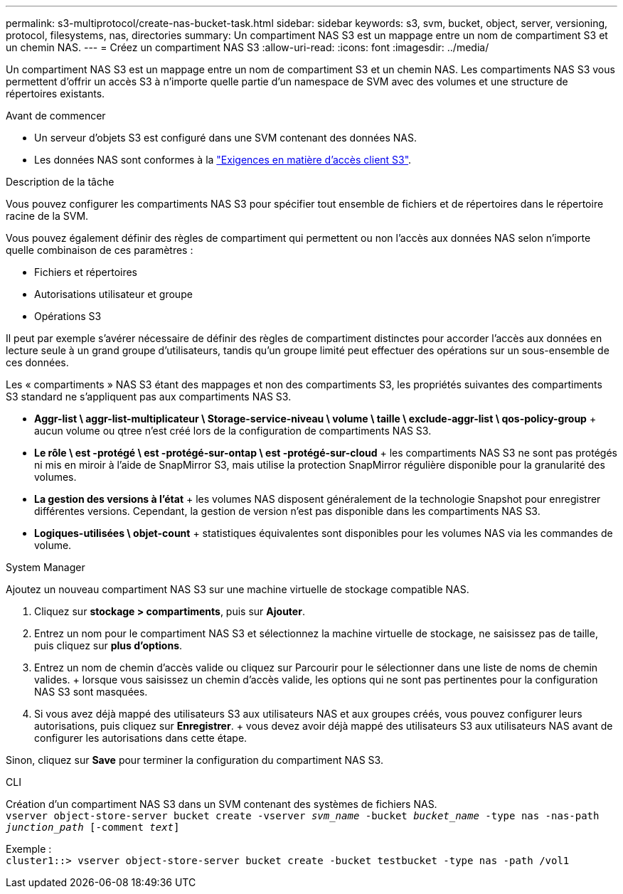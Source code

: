 ---
permalink: s3-multiprotocol/create-nas-bucket-task.html 
sidebar: sidebar 
keywords: s3, svm, bucket, object, server, versioning, protocol, filesystems, nas, directories 
summary: Un compartiment NAS S3 est un mappage entre un nom de compartiment S3 et un chemin NAS. 
---
= Créez un compartiment NAS S3
:allow-uri-read: 
:icons: font
:imagesdir: ../media/


[role="lead"]
Un compartiment NAS S3 est un mappage entre un nom de compartiment S3 et un chemin NAS. Les compartiments NAS S3 vous permettent d'offrir un accès S3 à n'importe quelle partie d'un namespace de SVM avec des volumes et une structure de répertoires existants.

.Avant de commencer
* Un serveur d'objets S3 est configuré dans une SVM contenant des données NAS.
* Les données NAS sont conformes à la link:nas-data-requirements-client-access-reference.html["Exigences en matière d'accès client S3"].


.Description de la tâche
Vous pouvez configurer les compartiments NAS S3 pour spécifier tout ensemble de fichiers et de répertoires dans le répertoire racine de la SVM.

Vous pouvez également définir des règles de compartiment qui permettent ou non l'accès aux données NAS selon n'importe quelle combinaison de ces paramètres :

* Fichiers et répertoires
* Autorisations utilisateur et groupe
* Opérations S3


Il peut par exemple s'avérer nécessaire de définir des règles de compartiment distinctes pour accorder l'accès aux données en lecture seule à un grand groupe d'utilisateurs, tandis qu'un groupe limité peut effectuer des opérations sur un sous-ensemble de ces données.

Les « compartiments » NAS S3 étant des mappages et non des compartiments S3, les propriétés suivantes des compartiments S3 standard ne s'appliquent pas aux compartiments NAS S3.

* *Aggr-list \ aggr-list-multiplicateur \ Storage-service-niveau \ volume \ taille \ exclude-aggr-list \ qos-policy-group* + aucun volume ou qtree n'est créé lors de la configuration de compartiments NAS S3.
* *Le rôle \ est -protégé \ est -protégé-sur-ontap \ est -protégé-sur-cloud* + les compartiments NAS S3 ne sont pas protégés ni mis en miroir à l'aide de SnapMirror S3, mais utilise la protection SnapMirror régulière disponible pour la granularité des volumes.
* *La gestion des versions à l'état* + les volumes NAS disposent généralement de la technologie Snapshot pour enregistrer différentes versions. Cependant, la gestion de version n'est pas disponible dans les compartiments NAS S3.
* *Logiques-utilisées \ objet-count* + statistiques équivalentes sont disponibles pour les volumes NAS via les commandes de volume.


[role="tabbed-block"]
====
.System Manager
--
Ajoutez un nouveau compartiment NAS S3 sur une machine virtuelle de stockage compatible NAS.

. Cliquez sur *stockage > compartiments*, puis sur *Ajouter*.
. Entrez un nom pour le compartiment NAS S3 et sélectionnez la machine virtuelle de stockage, ne saisissez pas de taille, puis cliquez sur *plus d'options*.
. Entrez un nom de chemin d'accès valide ou cliquez sur Parcourir pour le sélectionner dans une liste de noms de chemin valides. + lorsque vous saisissez un chemin d'accès valide, les options qui ne sont pas pertinentes pour la configuration NAS S3 sont masquées.
. Si vous avez déjà mappé des utilisateurs S3 aux utilisateurs NAS et aux groupes créés, vous pouvez configurer leurs autorisations, puis cliquez sur *Enregistrer*. + vous devez avoir déjà mappé des utilisateurs S3 aux utilisateurs NAS avant de configurer les autorisations dans cette étape.


Sinon, cliquez sur *Save* pour terminer la configuration du compartiment NAS S3.

--
.CLI
--
Création d'un compartiment NAS S3 dans un SVM contenant des systèmes de fichiers NAS. +
`vserver object-store-server bucket create -vserver _svm_name_ -bucket _bucket_name_ -type nas -nas-path _junction_path_ [-comment _text_]`

Exemple : +
`cluster1::> vserver object-store-server bucket create -bucket testbucket -type nas -path /vol1`

--
====